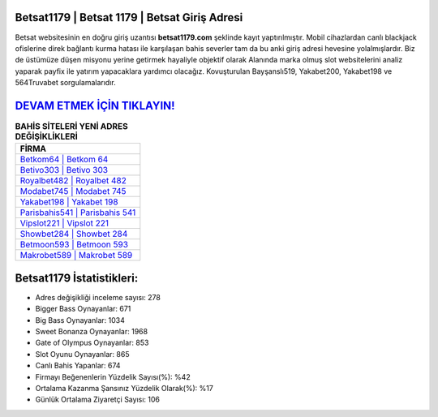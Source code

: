 ﻿Betsat1179 | Betsat 1179 | Betsat Giriş Adresi
===================================

.. image:: images/betsat-giris.jpg
   :width: 600
   
Betsat websitesinin en doğru giriş uzantısı **betsat1179.com** şeklinde kayıt yaptırılmıştır. Mobil cihazlardan canlı blackjack ofislerine direk bağlantı kurma hatası ile karşılaşan bahis severler tam da bu anki giriş adresi hevesine yolalmışlardır. Biz de üstümüze düşen misyonu yerine getirmek hayaliyle objektif olarak Alanında marka olmuş  slot websitelerini analiz yaparak payfix ile yatırım yapacaklara yardımcı olacağız. Kovuşturulan Bayşanslı519, Yakabet200, Yakabet198 ve 564Truvabet sorgulamalarıdır.

`DEVAM ETMEK İÇİN TIKLAYIN! <https://cutt.ly/QwVVg2Vk>`_
==============

.. list-table:: **BAHİS SİTELERİ YENİ ADRES DEĞİŞİKLİKLERİ**
   :widths: 100
   :header-rows: 1

   * - FİRMA
   * - `Betkom64 | Betkom 64 <betkom64-betkom-64-betkom-giris-adresi.html>`_
   * - `Betivo303 | Betivo 303 <betivo303-betivo-303-betivo-giris-adresi.html>`_
   * - `Royalbet482 | Royalbet 482 <royalbet482-royalbet-482-royalbet-giris-adresi.html>`_	 
   * - `Modabet745 | Modabet 745 <modabet745-modabet-745-modabet-giris-adresi.html>`_	 
   * - `Yakabet198 | Yakabet 198 <yakabet198-yakabet-198-yakabet-giris-adresi.html>`_ 
   * - `Parisbahis541 | Parisbahis 541 <parisbahis541-parisbahis-541-parisbahis-giris-adresi.html>`_
   * - `Vipslot221 | Vipslot 221 <vipslot221-vipslot-221-vipslot-giris-adresi.html>`_	 
   * - `Showbet284 | Showbet 284 <showbet284-showbet-284-showbet-giris-adresi.html>`_
   * - `Betmoon593 | Betmoon 593 <betmoon593-betmoon-593-betmoon-giris-adresi.html>`_
   * - `Makrobet589 | Makrobet 589 <makrobet589-makrobet-589-makrobet-giris-adresi.html>`_
	 
Betsat1179 İstatistikleri:
===================================	 
* Adres değişikliği inceleme sayısı: 278
* Bigger Bass Oynayanlar: 671
* Big Bass Oynayanlar: 1034
* Sweet Bonanza Oynayanlar: 1968
* Gate of Olympus Oynayanlar: 853
* Slot Oyunu Oynayanlar: 865
* Canlı Bahis Yapanlar: 674
* Firmayı Beğenenlerin Yüzdelik Sayısı(%): %42
* Ortalama Kazanma Şansınız Yüzdelik Olarak(%): %17
* Günlük Ortalama Ziyaretçi Sayısı: 106
